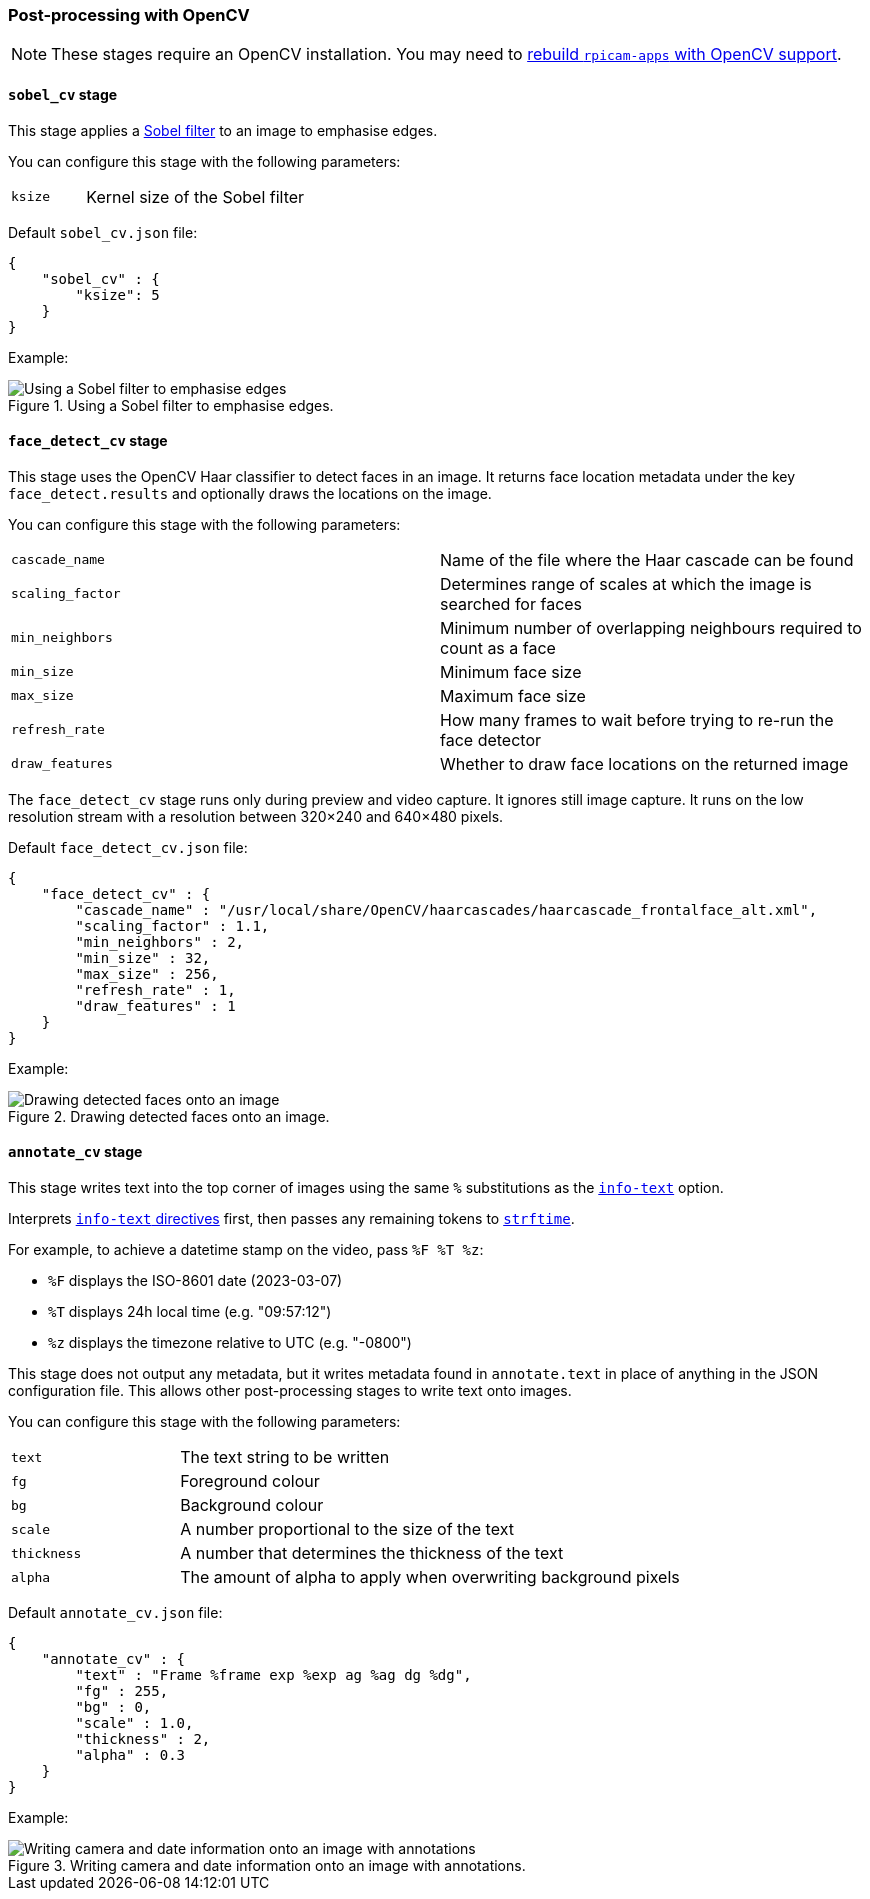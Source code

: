 === Post-processing with OpenCV

NOTE: These stages require an OpenCV installation. You may need to xref:camera_software.adoc#build-libcamera-and-rpicam-apps[rebuild `rpicam-apps` with OpenCV support].

==== `sobel_cv` stage

This stage applies a https://en.wikipedia.org/wiki/Sobel_operator[Sobel filter] to an image to emphasise edges.

You can configure this stage with the following parameters:

[cols="1,3"]
|===
| `ksize` | Kernel size of the Sobel filter
|===


Default `sobel_cv.json` file:

[source,javascript]
----
{
    "sobel_cv" : {
        "ksize": 5
    }
}
----

Example:

.Using a Sobel filter to emphasise edges.
image::images/sobel.jpg[Using a Sobel filter to emphasise edges]

==== `face_detect_cv` stage

This stage uses the OpenCV Haar classifier to detect faces in an image. It returns face location metadata under the key `face_detect.results` and optionally draws the locations on the image.

You can configure this stage with the following parameters:

[cols=",3]
|===
| `cascade_name` | Name of the file where the Haar cascade can be found
| `scaling_factor` | Determines range of scales at which the image is searched for faces
| `min_neighbors` | Minimum number of overlapping neighbours required to count as a face
| `min_size` | Minimum face size
| `max_size` | Maximum face size
| `refresh_rate` | How many frames to wait before trying to re-run the face detector
| `draw_features` | Whether to draw face locations on the returned image
|===

The `face_detect_cv` stage runs only during preview and video capture. It ignores still image capture. It runs on the low resolution stream with a resolution between 320×240 and 640×480 pixels.

Default `face_detect_cv.json` file:

[source,json]
----
{
    "face_detect_cv" : {
        "cascade_name" : "/usr/local/share/OpenCV/haarcascades/haarcascade_frontalface_alt.xml",
        "scaling_factor" : 1.1,
        "min_neighbors" : 2,
        "min_size" : 32,
        "max_size" : 256,
        "refresh_rate" : 1,
        "draw_features" : 1
    }
}
----

Example:

.Drawing detected faces onto an image.
image::images/face_detect.jpg[Drawing detected faces onto an image]

==== `annotate_cv` stage

This stage writes text into the top corner of images using the same `%` substitutions as the xref:camera_software.adoc#info-text[`info-text`] option.

Interprets xref:camera_software.adoc#info-text[`info-text` directives] first, then passes any remaining tokens to https://www.man7.org/linux/man-pages/man3/strftime.3.html[`strftime`].

For example, to achieve a datetime stamp on the video, pass `%F %T %z`:

* `%F` displays the ISO-8601 date (2023-03-07)
* `%T` displays 24h local time (e.g. "09:57:12")
* `%z` displays the timezone relative to UTC (e.g. "-0800")

This stage does not output any metadata, but it writes metadata found in `annotate.text` in place of anything in the JSON configuration file. This allows other post-processing stages to write text onto images.

You can configure this stage with the following parameters:

[cols="1,3"]
|===
| `text` | The text string to be written
| `fg` | Foreground colour
| `bg` | Background colour
| `scale` | A number proportional to the size of the text
| `thickness` | A number that determines the thickness of the text
| `alpha` | The amount of alpha to apply when overwriting background pixels
|===

Default `annotate_cv.json` file:

[source,json]
----
{
    "annotate_cv" : {
        "text" : "Frame %frame exp %exp ag %ag dg %dg",
        "fg" : 255,
        "bg" : 0,
        "scale" : 1.0,
        "thickness" : 2,
        "alpha" : 0.3
    }
}
----

Example:

.Writing camera and date information onto an image with annotations.
image::images/annotate.jpg[Writing camera and date information onto an image with annotations]

